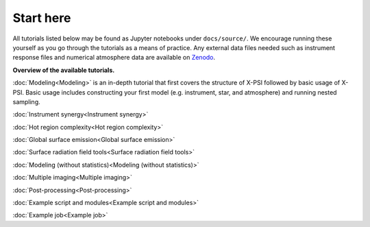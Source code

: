 .. _landing_page_tutorials:

==========
Start here
==========

All tutorials listed below may be found as Jupyter notebooks under ``docs/source/``. We encourage running these yourself as you go through the tutorials as a means of practice. Any external data files needed such as instrument response files and numerical atmosphere data are available on `Zenodo <https://doi.org/10.5281/zenodo.7094145>`_.

**Overview of the available tutorials.**

:doc:`Modeling<Modeling>` is an in-depth tutorial that first covers the structure of X-PSI followed by basic usage of X-PSI. Basic usage includes constructing your first model (e.g. instrument, star, and atmosphere) and running nested sampling.

:doc:`Instrument synergy<Instrument synergy>`

:doc:`Hot region complexity<Hot region complexity>`

:doc:`Global surface emission<Global surface emission>`

:doc:`Surface radiation field tools<Surface radiation field tools>`

:doc:`Modeling (without statistics)<Modeling (without statistics)>`

:doc:`Multiple imaging<Multiple imaging>`

:doc:`Post-processing<Post-processing>`

:doc:`Example script and modules<Example script and modules>`

:doc:`Example job<Example job>`
